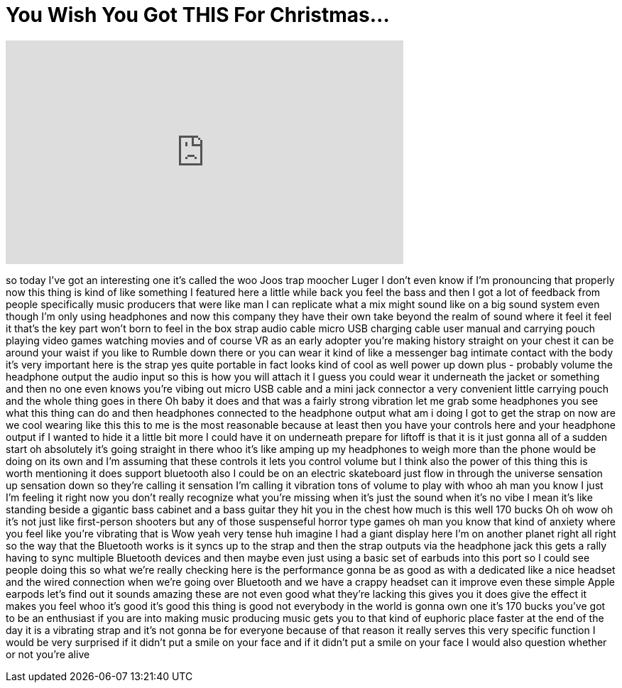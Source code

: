 = You Wish You Got THIS For Christmas...
:published_at: 2018-02-26
:hp-alt-title: You Wish You Got THIS For Christmas...
:hp-image: https://i.ytimg.com/vi/AIyFyjdOamM/maxresdefault.jpg


++++
<iframe width="560" height="315" src="https://www.youtube.com/embed/AIyFyjdOamM?rel=0" frameborder="0" allow="autoplay; encrypted-media" allowfullscreen></iframe>
++++

so today I've got an interesting one
it's called the woo Joos trap moocher
Luger I don't even know if I'm
pronouncing that properly now this thing
is kind of like something I featured
here a little while back you feel the
bass and then I got a lot of feedback
from people specifically music producers
that were like man I can replicate what
a mix might sound like on a big sound
system even though I'm only using
headphones and now this company they
have their own take beyond the realm of
sound where it feel it feel it that's
the key part won't born
to feel in the box strap audio cable
micro USB charging cable user manual and
carrying pouch playing video games
watching movies and of course VR as an
early adopter you're making history
straight on your chest it can be around
your waist if you like to Rumble down
there or you can wear it kind of like a
messenger bag intimate contact with the
body it's very important here is the
strap yes quite portable in fact looks
kind of cool as well
power up down plus - probably volume the
headphone output the audio input so this
is how you will attach it I guess you
could wear it underneath the jacket or
something and then no one even knows
you're vibing out micro USB cable and a
mini jack connector a very convenient
little carrying pouch and the whole
thing goes in there Oh baby it does and
that was a fairly strong vibration let
me grab some headphones you see what
this thing can do and then headphones
connected to the headphone output what
am i doing I got to get the strap on now
are we cool wearing like this this to me
is the most reasonable because at least
then you have your controls here and
your headphone output if I wanted to
hide it a little bit more I could have
it on underneath
prepare for liftoff is that it is it
just gonna all of a sudden start oh
absolutely it's going straight in there
whoo
it's like amping up my headphones to
weigh more than the phone would be doing
on its own and I'm assuming that these
controls it lets you control volume but
I think also the power of this thing
this is worth mentioning it does support
bluetooth also I could be on an electric
skateboard just flow in through the
universe sensation up sensation down so
they're calling it sensation I'm calling
it vibration tons of volume to play with
whoo ah man you know I just I'm feeling
it right now
you don't really recognize what you're
missing when it's just the sound when
it's no vibe I mean it's like standing
beside a gigantic bass cabinet and a
bass guitar they hit you in the chest
how much is this well 170 bucks Oh
oh wow oh it's not just like
first-person shooters but any of those
suspenseful horror type games oh man you
know that kind of anxiety where you feel
like you're vibrating that is Wow
yeah very tense huh imagine I had a
giant display here I'm on another planet
right all right so the way that the
Bluetooth works is it syncs up to the
strap and then the strap outputs via the
headphone jack
this gets a rally having to sync
multiple Bluetooth devices and then
maybe even just using a basic set of
earbuds into this port so I could see
people doing this so what we're really
checking here is the performance gonna
be as good as with a dedicated like a
nice headset and the wired connection
when we're going over Bluetooth and we
have a crappy headset can it improve
even these simple Apple earpods let's
find out
it sounds amazing these are not even
good what they're lacking this gives you
it does give the effect it makes you
feel whoo it's good it's good this thing
is good not everybody in the world is
gonna own one it's 170 bucks you've got
to be an enthusiast if you are into
making music producing music gets you to
that kind of euphoric place faster at
the end of the day it is a vibrating
strap and it's not gonna be for everyone
because of that reason it really serves
this very specific function I would be
very surprised if it didn't put a smile
on your face and if it didn't put a
smile on your face I would also question
whether or not you're alive